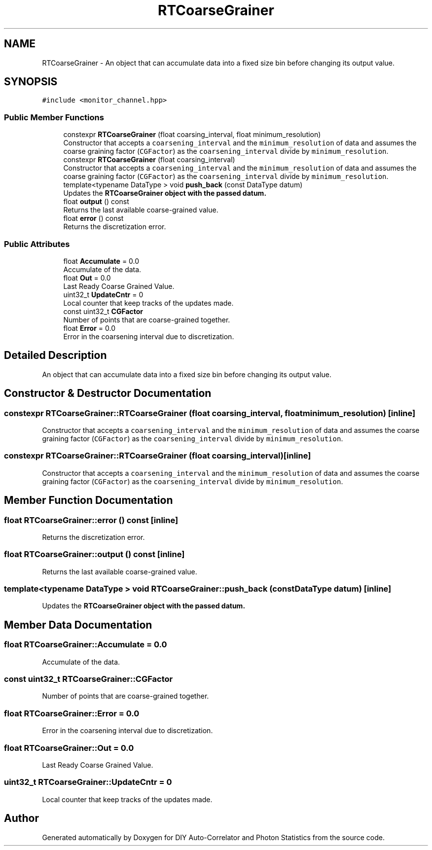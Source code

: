 .TH "RTCoarseGrainer" 3 "Thu Oct 14 2021" "Version 1.0" "DIY Auto-Correlator and Photon Statistics" \" -*- nroff -*-
.ad l
.nh
.SH NAME
RTCoarseGrainer \- An object that can accumulate data into a fixed size bin before changing its output value\&.  

.SH SYNOPSIS
.br
.PP
.PP
\fC#include <monitor_channel\&.hpp>\fP
.SS "Public Member Functions"

.in +1c
.ti -1c
.RI "constexpr \fBRTCoarseGrainer\fP (float coarsing_interval, float minimum_resolution)"
.br
.RI "Constructor that accepts a \fCcoarsening_interval\fP and the \fCminimum_resolution\fP of data and assumes the coarse graining factor (\fCCGFactor\fP) as the \fCcoarsening_interval\fP divide by \fCminimum_resolution\fP\&. "
.ti -1c
.RI "constexpr \fBRTCoarseGrainer\fP (float coarsing_interval)"
.br
.RI "Constructor that accepts a \fCcoarsening_interval\fP and the \fCminimum_resolution\fP of data and assumes the coarse graining factor (\fCCGFactor\fP) as the \fCcoarsening_interval\fP divide by \fCminimum_resolution\fP\&. "
.ti -1c
.RI "template<typename DataType > void \fBpush_back\fP (const DataType datum)"
.br
.RI "Updates the \fC\fBRTCoarseGrainer\fP\fP object with the passed datum\&. "
.ti -1c
.RI "float \fBoutput\fP () const"
.br
.RI "Returns the last available coarse-grained value\&. "
.ti -1c
.RI "float \fBerror\fP () const"
.br
.RI "Returns the discretization error\&. "
.in -1c
.SS "Public Attributes"

.in +1c
.ti -1c
.RI "float \fBAccumulate\fP = 0\&.0"
.br
.RI "Accumulate of the data\&. "
.ti -1c
.RI "float \fBOut\fP = 0\&.0"
.br
.RI "Last Ready Coarse Grained Value\&. "
.ti -1c
.RI "uint32_t \fBUpdateCntr\fP = 0"
.br
.RI "Local counter that keep tracks of the updates made\&. "
.ti -1c
.RI "const uint32_t \fBCGFactor\fP"
.br
.RI "Number of points that are coarse-grained together\&. "
.ti -1c
.RI "float \fBError\fP = 0\&.0"
.br
.RI "Error in the coarsening interval due to discretization\&. "
.in -1c
.SH "Detailed Description"
.PP 
An object that can accumulate data into a fixed size bin before changing its output value\&. 
.SH "Constructor & Destructor Documentation"
.PP 
.SS "constexpr RTCoarseGrainer::RTCoarseGrainer (float coarsing_interval, float minimum_resolution)\fC [inline]\fP"

.PP
Constructor that accepts a \fCcoarsening_interval\fP and the \fCminimum_resolution\fP of data and assumes the coarse graining factor (\fCCGFactor\fP) as the \fCcoarsening_interval\fP divide by \fCminimum_resolution\fP\&. 
.SS "constexpr RTCoarseGrainer::RTCoarseGrainer (float coarsing_interval)\fC [inline]\fP"

.PP
Constructor that accepts a \fCcoarsening_interval\fP and the \fCminimum_resolution\fP of data and assumes the coarse graining factor (\fCCGFactor\fP) as the \fCcoarsening_interval\fP divide by \fCminimum_resolution\fP\&. 
.SH "Member Function Documentation"
.PP 
.SS "float RTCoarseGrainer::error () const\fC [inline]\fP"

.PP
Returns the discretization error\&. 
.SS "float RTCoarseGrainer::output () const\fC [inline]\fP"

.PP
Returns the last available coarse-grained value\&. 
.SS "template<typename DataType > void RTCoarseGrainer::push_back (const DataType datum)\fC [inline]\fP"

.PP
Updates the \fC\fBRTCoarseGrainer\fP\fP object with the passed datum\&. 
.SH "Member Data Documentation"
.PP 
.SS "float RTCoarseGrainer::Accumulate = 0\&.0"

.PP
Accumulate of the data\&. 
.SS "const uint32_t RTCoarseGrainer::CGFactor"

.PP
Number of points that are coarse-grained together\&. 
.SS "float RTCoarseGrainer::Error = 0\&.0"

.PP
Error in the coarsening interval due to discretization\&. 
.SS "float RTCoarseGrainer::Out = 0\&.0"

.PP
Last Ready Coarse Grained Value\&. 
.SS "uint32_t RTCoarseGrainer::UpdateCntr = 0"

.PP
Local counter that keep tracks of the updates made\&. 

.SH "Author"
.PP 
Generated automatically by Doxygen for DIY Auto-Correlator and Photon Statistics from the source code\&.
